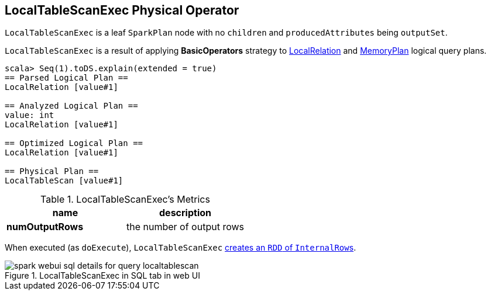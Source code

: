 == LocalTableScanExec Physical Operator

`LocalTableScanExec` is a leaf `SparkPlan` node with no `children` and `producedAttributes` being `outputSet`.

`LocalTableScanExec` is a result of applying *BasicOperators* strategy to link:spark-sql-logical-plan-LocalRelation.adoc[LocalRelation] and link:spark-sql-streaming-MemoryPlan.adoc[MemoryPlan] logical query plans.

[source, scala]
----
scala> Seq(1).toDS.explain(extended = true)
== Parsed Logical Plan ==
LocalRelation [value#1]

== Analyzed Logical Plan ==
value: int
LocalRelation [value#1]

== Optimized Logical Plan ==
LocalRelation [value#1]

== Physical Plan ==
LocalTableScan [value#1]
----

.LocalTableScanExec's Metrics
[width="100%",frame="topbot",options="header"]
|======================
|name |description
|*numOutputRows* | the number of output rows
|======================

When executed (as `doExecute`), `LocalTableScanExec` link:spark-sparkcontext.adoc#parallelize[creates an `RDD` of ``InternalRow``s].

.LocalTableScanExec in SQL tab in web UI
image::images/spark-webui-sql-details-for-query-localtablescan.png[align="center"]
